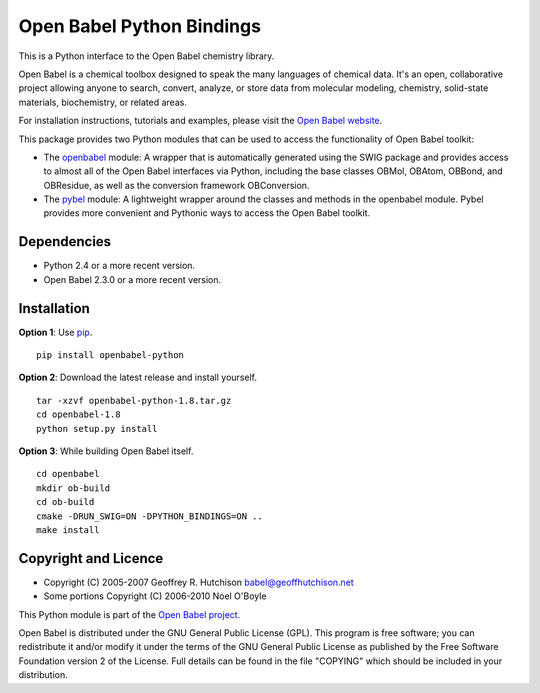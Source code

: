 Open Babel Python Bindings
==========================

This is a Python interface to the Open Babel chemistry library. 

Open Babel is a chemical toolbox designed to speak the many languages
of chemical data. It's an open, collaborative project allowing anyone
to search, convert, analyze, or store data from molecular modeling,
chemistry, solid-state materials, biochemistry, or related areas.

For installation instructions, tutorials and examples, please visit the
`Open Babel website <http://openbabel.org/wiki/Python>`_.

This package provides two Python modules that can be used to access the
functionality of Open Babel toolkit:

-  The `openbabel <http://openbabel.org/docs/dev/UseTheLibrary/PythonDoc.html>`_
   module: A wrapper that is automatically generated using the SWIG package
   and provides access to almost all of the Open Babel interfaces via Python,
   including the base classes OBMol, OBAtom, OBBond, and OBResidue, as well 
   as the conversion framework OBConversion.

-  The `pybel <http://openbabel.org/docs/dev/UseTheLibrary/Python_Pybel.html>`_
   module: A lightweight wrapper around the classes and methods in the 
   openbabel module. Pybel provides more convenient and Pythonic ways to 
   access the Open Babel toolkit.

Dependencies
------------

-  Python 2.4 or a more recent version.
-  Open Babel 2.3.0 or a more recent version.

Installation
------------

**Option 1**: Use `pip <http://www.pip-installer.org/en/latest/>`_.

::

    pip install openbabel-python

**Option 2**: Download the latest release and install yourself.

::

    tar -xzvf openbabel-python-1.8.tar.gz
    cd openbabel-1.8
    python setup.py install
    
**Option 3**: While building Open Babel itself.

::

    cd openbabel
    mkdir ob-build
    cd ob-build
    cmake -DRUN_SWIG=ON -DPYTHON_BINDINGS=ON ..
    make install

Copyright and Licence
---------------------

-  Copyright (C) 2005-2007 Geoffrey R. Hutchison babel@geoffhutchison.net
-  Some portions Copyright (C) 2006-2010 Noel O'Boyle

This Python module is part of the `Open Babel project 
<http://openbabel.org/>`_.

Open Babel is distributed under the GNU General Public License (GPL).
This program is free software; you can redistribute it and/or modify
it under the terms of the GNU General Public License as published by
the Free Software Foundation version 2 of the License. Full details
can be found in the file "COPYING" which should be included in your
distribution.

